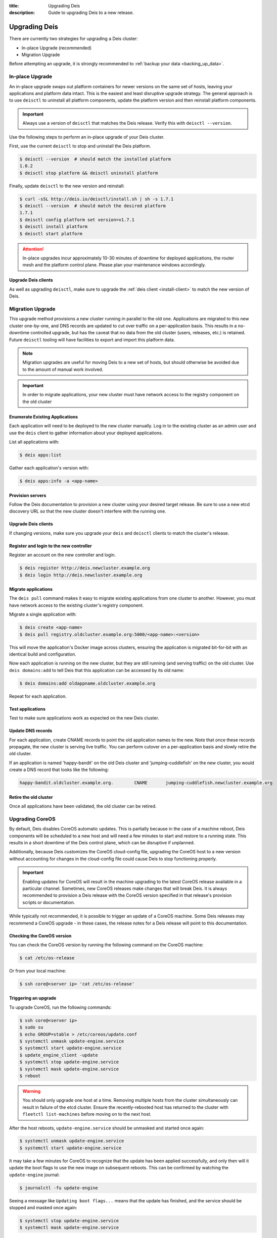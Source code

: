 :title: Upgrading Deis
:description: Guide to upgrading Deis to a new release.


.. _upgrading-deis:

Upgrading Deis
==============

There are currently two strategies for upgrading a Deis cluster:

* In-place Upgrade (recommended)
* Migration Upgrade

Before attempting an upgrade, it is strongly recommended to :ref:`backup your data <backing_up_data>`.

In-place Upgrade
----------------

An in-place upgrade swaps out platform containers for newer versions on the same set of hosts,
leaving your applications and platform data intact.  This is the easiest and least disruptive upgrade strategy.
The general approach is to use ``deisctl`` to uninstall all platform components, update the platform version
and then reinstall platform components.

.. important::

    Always use a version of ``deisctl`` that matches the Deis release.
    Verify this with ``deisctl --version``.

Use the following steps to perform an in-place upgrade of your Deis cluster.

First, use the current ``deisctl`` to stop and uninstall the Deis platform.

.. code-block:: console

    $ deisctl --version  # should match the installed platform
    1.0.2
    $ deisctl stop platform && deisctl uninstall platform

Finally, update ``deisctl`` to the new version and reinstall:

.. code-block:: console

    $ curl -sSL http://deis.io/deisctl/install.sh | sh -s 1.7.1
    $ deisctl --version  # should match the desired platform
    1.7.1
    $ deisctl config platform set version=v1.7.1
    $ deisctl install platform
    $ deisctl start platform

.. attention::

    In-place upgrades incur approximately 10-30 minutes of downtime for deployed applications, the router mesh
    and the platform control plane.  Please plan your maintenance windows accordingly.

Upgrade Deis clients
^^^^^^^^^^^^^^^^^^^^
As well as upgrading ``deisctl``, make sure to upgrade the :ref:`deis client <install-client>` to
match the new version of Deis.


Migration Upgrade
-----------------

This upgrade method provisions a new cluster running in parallel to the old one. Applications are
migrated to this new cluster one-by-one, and DNS records are updated to cut over traffic on a
per-application basis. This results in a no-downtime controlled upgrade, but has the caveat that no
data from the old cluster (users, releases, etc.) is retained. Future ``deisctl`` tooling will have
facilities to export and import this platform data.

.. note::

    Migration upgrades are useful for moving Deis to a new set of hosts,
    but should otherwise be avoided due to the amount of manual work involved.

.. important::

    In order to migrate applications, your new cluster must have network access
    to the registry component on the old cluster

Enumerate Existing Applications
^^^^^^^^^^^^^^^^^^^^^^^^^^^^^^^
Each application will need to be deployed to the new cluster manually.
Log in to the existing cluster as an admin user and use the ``deis`` client to
gather information about your deployed applications.

List all applications with:

.. code-block:: console

    $ deis apps:list

Gather each application's version with:

.. code-block:: console

    $ deis apps:info -a <app-name>

Provision servers
^^^^^^^^^^^^^^^^^
Follow the Deis documentation to provision a new cluster using your desired target release.
Be sure to use a new etcd discovery URL so that the new cluster doesn't interfere with the running one.

Upgrade Deis clients
^^^^^^^^^^^^^^^^^^^^
If changing versions, make sure you upgrade your ``deis`` and ``deisctl`` clients
to match the cluster's release.

Register and login to the new controller
^^^^^^^^^^^^^^^^^^^^^^^^^^^^^^^^^^^^^^^^
Register an account on the new controller and login.

.. code-block:: console

    $ deis register http://deis.newcluster.example.org
    $ deis login http://deis.newcluster.example.org

Migrate applications
^^^^^^^^^^^^^^^^^^^^
The ``deis pull`` command makes it easy to migrate existing applications from
one cluster to another.  However, you must have network access to the existing
cluster's registry component.

Migrate a single application with:

.. code-block:: console

    $ deis create <app-name>
    $ deis pull registry.oldcluster.example.org:5000/<app-name>:<version>

This will move the application's Docker image across clusters, ensuring the application
is migrated bit-for-bit with an identical build and configuration.

Now each application is running on the new cluster, but they are still running (and serving traffic)
on the old cluster.  Use ``deis domains:add`` to tell Deis that this application can be accessed
by its old name:

.. code-block:: console

    $ deis domains:add oldappname.oldcluster.example.org

Repeat for each application.

Test applications
^^^^^^^^^^^^^^^^^
Test to make sure applications work as expected on the new Deis cluster.

Update DNS records
^^^^^^^^^^^^^^^^^^
For each application, create CNAME records to point the old application names to the new. Note that
once these records propagate, the new cluster is serving live traffic. You can perform cutover on a
per-application basis and slowly retire the old cluster.

If an application is named 'happy-bandit' on the old Deis cluster and 'jumping-cuddlefish' on the
new cluster, you would create a DNS record that looks like the following:

.. code-block:: console

    happy-bandit.oldcluster.example.org.        CNAME       jumping-cuddlefish.newcluster.example.org

Retire the old cluster
^^^^^^^^^^^^^^^^^^^^^^
Once all applications have been validated, the old cluster can be retired.


.. _upgrading-coreos:

Upgrading CoreOS
----------------

By default, Deis disables CoreOS automatic updates. This is partially because in the case of a
machine reboot, Deis components will be scheduled to a new host and will need a few minutes to start
and restore to a running state. This results in a short downtime of the Deis control plane,
which can be disruptive if unplanned.

Additionally, because Deis customizes the CoreOS cloud-config file, upgrading the CoreOS host to
a new version without accounting for changes in the cloud-config file could cause Deis to stop
functioning properly.

.. important::

  Enabling updates for CoreOS will result in the machine upgrading to the latest CoreOS release
  available in a particular channel. Sometimes, new CoreOS releases make changes that will break
  Deis. It is always recommended to provision a Deis release with the CoreOS version specified
  in that release's provision scripts or documentation.

While typically not recommended, it is possible to trigger an update of a CoreOS machine. Some
Deis releases may recommend a CoreOS upgrade - in these cases, the release notes for a Deis release
will point to this documentation.

Checking the CoreOS version
^^^^^^^^^^^^^^^^^^^^^^^^^^^

You can check the CoreOS version by running the following command on the CoreOS machine:

.. code-block:: console

    $ cat /etc/os-release

Or from your local machine:

.. code-block:: console

    $ ssh core@<server ip> 'cat /etc/os-release'


Triggering an upgrade
^^^^^^^^^^^^^^^^^^^^^

To upgrade CoreOS, run the following commands:

.. code-block:: console

    $ ssh core@<server ip>
    $ sudo su
    $ echo GROUP=stable > /etc/coreos/update.conf
    $ systemctl unmask update-engine.service
    $ systemctl start update-engine.service
    $ update_engine_client -update
    $ systemctl stop update-engine.service
    $ systemctl mask update-engine.service
    $ reboot

.. warning::

  You should only upgrade one host at a time. Removing multiple hosts from the cluster
  simultaneously can result in failure of the etcd cluster. Ensure the recently-rebooted host
  has returned to the cluster with ``fleetctl list-machines`` before moving on to the next host.

After the host reboots, ``update-engine.service`` should be unmasked and started once again:

.. code-block:: console

    $ systemctl unmask update-engine.service
    $ systemctl start update-engine.service

It may take a few minutes for CoreOS to recognize that the update has been applied successfully, and
only then will it update the boot flags to use the new image on subsequent reboots. This can be confirmed
by watching the ``update-engine`` journal:

.. code-block:: console

    $ journalctl -fu update-engine

Seeing a message like ``Updating boot flags...`` means that the update has finished, and the service
should be stopped and masked once again:

.. code-block:: console

    $ systemctl stop update-engine.service
    $ systemctl mask update-engine.service

The update is now complete.

.. note::

    Users have reported that some cloud providers do not allow the boot partition to be updated,
    resulting in CoreOS reverting to the originally installed version on a reboot.
